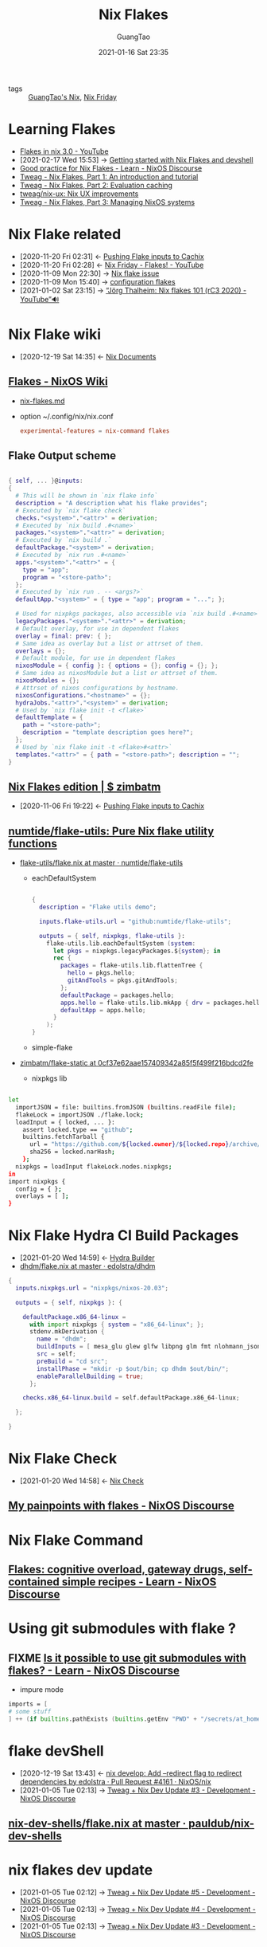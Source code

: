 :PROPERTIES:
:ID:       37ba77f0-d5a3-44ea-a625-b2c73faa163a
:public: true
:END:
#+TITLE: Nix Flakes
#+AUTHOR: GuangTao
#+EMAIL: gtrunsec@hardenedlinux.org
#+DATE: 2021-01-16 Sat 23:35
#+OPTIONS:   H:3 num:t toc:t \n:nil @:t ::t |:t ^:nil -:t f:t *:t <:t

- tags :: [[file:guangtao_nix.org][GuangTao's Nix]], [[file:nix_friday.org][Nix Friday]]

* Learning Flakes

- [[https://www.youtube.com/watch?v=98EwejpIJzE][Flakes in nix 3.0 - YouTube]]
- [2021-02-17 Wed 15:53] -> [[https://yuanwang.ca/posts/getting-started-with-flakes.html][Getting started with Nix Flakes and devshell]]
- [[https://discourse.nixos.org/t/good-practice-for-nix-flakes/9706/2][Good practice for Nix Flakes - Learn - NixOS Discourse]]
- [[https://www.tweag.io/blog/2020-05-25-flakes/][Tweag - Nix Flakes, Part 1: An introduction and tutorial]]
- [[https://www.tweag.io/blog/2020-06-25-eval-cache/][Tweag - Nix Flakes, Part 2: Evaluation caching]]
- [[https://github.com/tweag/nix-ux][tweag/nix-ux: Nix UX improvements]]
- [[https://www.tweag.io/blog/2020-07-31-nixos-flakes/][Tweag - Nix Flakes, Part 3: Managing NixOS systems]]
* Nix Flake related
:PROPERTIES:
:ID:       0fbe152b-bad6-4054-a201-c51ab509ed73
:END:
- [2020-11-20 Fri 02:31] <- [[id:0ba37b42-f3e7-453a-b021-3f817b9264e8][Pushing Flake inputs to Cachix]]
- [2020-11-20 Fri 02:28] <- [[id:2e37c4e9-b74d-490c-9b12-fc5aade3de68][Nix Friday - Flakes! - YouTube]]
- [2020-11-09 Mon 22:30] -> [[id:fdf6b3e7-b611-449e-889b-bd8398b252e1][Nix flake issue]]
- [2020-11-09 Mon 15:40] -> [[id:8a9e45f4-fa22-41b9-9862-d653ea91822c][configuration flakes]]
- [2021-01-02 Sat 23:15] -> [[id:daf6fac0-3a1c-4b57-8073-90ad315e8a7e][“Jörg Thalheim: Nix flakes 101 (rC3 2020) - YouTube”🔊]]

* Nix Flake wiki
:PROPERTIES:
:id: 0196e56d-f4d4-451d-8848-3f37119e7856
:END:
- [2020-12-19 Sat 14:35] <- [[id:b3517c38-80fc-490f-b0e9-7fef04fd854f][Nix Documents]]
** [[https://nixos.wiki/wiki/Flakes][Flakes - NixOS Wiki]]
- [[https://gist.github.com/edolstra/40da6e3a4d4ee8fd019395365e0772e7][nix-flakes.md]]
- option ~/.config/nix/nix.conf

  #+begin_src conf
  experimental-features = nix-command flakes
  #+end_src
** Flake Output scheme

  #+begin_src nix

{ self, ... }@inputs:
{
  # This will be shown in `nix flake info`
  description = "A description what his flake provides";
  # Executed by `nix flake check`
  checks."<system>"."<attr>" = derivation;
  # Executed by `nix build .#<name>`
  packages."<system>"."<attr>" = derivation;
  # Executed by `nix build .`
  defaultPackage."<system>" = derivation;
  # Executed by `nix run .#<name>`
  apps."<system>"."<attr>" = {
    type = "app";
    program = "<store-path>";
  };
  # Executed by `nix run . -- <args?>`
  defaultApp."<system>" = { type = "app"; program = "..."; };

  # Used for nixpkgs packages, also accessible via `nix build .#<name>`
  legacyPackages."<system>"."<attr>" = derivation;
  # Default overlay, for use in dependent flakes
  overlay = final: prev: { };
  # Same idea as overlay but a list or attrset of them.
  overlays = {};
  # Default module, for use in dependent flakes
  nixosModule = { config }: { options = {}; config = {}; };
  # Same idea as nixosModule but a list or attrset of them.
  nixosModules = {};
  # Attrset of nixos configurations by hostname.
  nixosConfigurations."<hostname>" = {};
  hydraJobs."<attr>"."<system>" = derivation;
  # Used by `nix flake init -t <flake>`
  defaultTemplate = {
    path = "<store-path>";
    description = "template description goes here?";
  };
  # Used by `nix flake init -t <flake>#<attr>`
  templates."<attr>" = { path = "<store-path>"; description = "";
}
#+end_src
** [[https://zimbatm.com/NixFlakes/#direnv-integration][Nix Flakes edition | $ zimbatm]]
:PROPERTIES:
:ID:       09df2341-7aa3-4f56-a823-04b4e591988d
:END:
- [2020-11-06 Fri 19:22] <- [[id:0ba37b42-f3e7-453a-b021-3f817b9264e8][Pushing Flake inputs to Cachix]]
** [[https://github.com/numtide/flake-utils][numtide/flake-utils: Pure Nix flake utility functions]]

- [[https://github.com/numtide/flake-utils/blob/master/examples/each-system/flake.nix][flake-utils/flake.nix at master · numtide/flake-utils]]
  + eachDefaultSystem

    #+begin_src nix

  {
    description = "Flake utils demo";

    inputs.flake-utils.url = "github:numtide/flake-utils";

    outputs = { self, nixpkgs, flake-utils }:
      flake-utils.lib.eachDefaultSystem (system:
        let pkgs = nixpkgs.legacyPackages.${system}; in
        rec {
          packages = flake-utils.lib.flattenTree {
            hello = pkgs.hello;
            gitAndTools = pkgs.gitAndTools;
          };
          defaultPackage = packages.hello;
          apps.hello = flake-utils.lib.mkApp { drv = packages.hello; };
          defaultApp = apps.hello;
        }
      );
  }
    #+end_src

  + simple-flake

- [[https://github.com/zimbatm/flake-static/tree/0cf37e62aae157409342a85f5f499f216bdcd2fe][zimbatm/flake-static at 0cf37e62aae157409342a85f5f499f216bdcd2fe]]

    + nixpkgs lib

#+begin_src sh

let
  importJSON = file: builtins.fromJSON (builtins.readFile file);
  flakeLock = importJSON ./flake.lock;
  loadInput = { locked, ... }:
    assert locked.type == "github";
    builtins.fetchTarball {
      url = "https://github.com/${locked.owner}/${locked.repo}/archive/${locked.rev}.tar.gz";
      sha256 = locked.narHash;
    };
  nixpkgs = loadInput flakeLock.nodes.nixpkgs;
in
import nixpkgs {
  config = { };
  overlays = [ ];
}

#+end_src

* Nix Flake Hydra CI Build Packages
:PROPERTIES:
:ID:       2481d060-8e9f-4798-83f1-f05d64ad9951
:END:
- [2021-01-20 Wed 14:59] <- [[id:0a70ae5f-0dac-4854-bfa8-ba1e2693bee9][Hydra Builder]]
- [[https://github.com/edolstra/dhdm/blob/master/flake.nix][dhdm/flake.nix at master · edolstra/dhdm]]

#+begin_src nix
{
  inputs.nixpkgs.url = "nixpkgs/nixos-20.03";

  outputs = { self, nixpkgs }: {

    defaultPackage.x86_64-linux =
      with import nixpkgs { system = "x86_64-linux"; };
      stdenv.mkDerivation {
        name = "dhdm";
        buildInputs = [ mesa_glu glew glfw libpng glm fmt nlohmann_json opensubdiv boost ];
        src = self;
        preBuild = "cd src";
        installPhase = "mkdir -p $out/bin; cp dhdm $out/bin/";
        enableParallelBuilding = true;
      };

    checks.x86_64-linux.build = self.defaultPackage.x86_64-linux;

  };

}
#+end_src

* Nix Flake Check
:PROPERTIES:
:ID:       842ee114-eacb-486e-ab6e-bf505fd85015
:END:
- [2021-01-20 Wed 14:58] <- [[id:a1d122d7-49df-41d8-96ea-7adf99be5754][Nix Check]]
** [[https://discourse.nixos.org/t/my-painpoints-with-flakes/9750/5][My painpoints with flakes - NixOS Discourse]]

* Nix Flake Command

** [[https://discourse.nixos.org/t/flakes-cognitive-overload-gateway-drugs-self-contained-simple-recipes/11614/33][Flakes: cognitive overload, gateway drugs, self-contained simple recipes - Learn - NixOS Discourse]]
* Using git submodules with flake ?
** FIXME [[https://discourse.nixos.org/t/is-it-possible-to-use-git-submodules-with-flakes/10257][Is it possible to use git submodules with flakes? - Learn - NixOS Discourse]]

- impure mode
#+begin_src nix
imports = [
# some stuff
] ++ (if builtins.pathExists (builtins.getEnv "PWD" + "/secrets/at_home.nix") then [ (builtins.getEnv "PWD" + "/secrets/at_home.nix") ] else [ ]);
#+end_src
* flake devShell
:PROPERTIES:
:ID:       d664a2a5-461f-4aa7-8bd3-ed6e8934ce7a
:END:

- [2020-12-19 Sat 13:43] <- [[id:6e001e4d-4564-40ac-bba4-ffb93f8aba23][nix develop: Add --redirect flag to redirect dependencies by edolstra · Pull Request #4161 · NixOS/nix]]
- [2021-01-05 Tue 02:13] -> [[id:2ba3dbae-6d17-45d9-9285-2e3b55a4eec2][Tweag + Nix Dev Update #3 - Development - NixOS Discourse]]

** [[https://github.com/pauldub/nix-dev-shells/blob/master/flake.nix][nix-dev-shells/flake.nix at master · pauldub/nix-dev-shells]]
* nix flakes dev update
:PROPERTIES:
:ID:       e69bb8b4-75e9-4887-98f4-73542602e8c6
:END:
 - [2021-01-05 Tue 02:12] -> [[id:14fa5200-b22f-44fa-b76a-a91e44d1090f][Tweag + Nix Dev Update #5 - Development - NixOS Discourse]]
 - [2021-01-05 Tue 02:13] -> [[id:ff924256-2d59-47ec-9b6f-a67263b5534d][Tweag + Nix Dev Update #4 - Development - NixOS Discourse]]
 - [2021-01-05 Tue 02:13] -> [[id:2ba3dbae-6d17-45d9-9285-2e3b55a4eec2][Tweag + Nix Dev Update #3 - Development - NixOS Discourse]]

* [[https://github.com/numtide/nix-flakes-installer#github-actions][numtide/nix-flakes-installer: A temporary place to host Nix Flakes releases, until the NixOS project publishes official releases.]]

* Flakes 3rdparty

** [[https://github.com/nix-community/flake-nimble][nix-community/flake-nimble: Nimble packages Nix flake [maintainer=@ehmry] - Brave]] :nim:

* Nix Flakes Examples

** [[https://github.com/Kloenk/rusty-nix/blob/master/flake.nix][rusty-nix/flake.nix at master · Kloenk/rusty-nix]]

** [[https://github.com/ngi-nix/dhcpcanon/blob/master/flake.nix][dhcpcanon/flake.nix at master · ngi-nix/dhcpcanon]]

** [[https://github.com/ngi-nix/offen/blob/main/flake.nix][offen/flake.nix at main · ngi-nix/offen]]

** [[https://github.com/techieAgnostic/swatch/blob/master/flake.nix][swatch/flake.nix at master · techieAgnostic/swatch]]

minimal flake's expression for package

** [[https://github.com/nexB/vulnerablecode/blob/main/etc/nix/flake.nix][vulnerablecode/flake.nix at main · nexB/vulnerablecode]]c :python:machix:

** [[https://github.com/NixOS/nixos-search/blob/main/flake.nix][nixos-search/flake.nix at main · NixOS/nixos-search]]


#+begin_src nix
let
  systems = [ "x86_64-linux" "i686-linux" "x86_64-darwin" "aarch64-linux" ];

  forAllSystems = f: nixpkgs.lib.genAttrs systems (system: f system);

  mkPackage = path: system:
    let
      pkgs = import nixpkgs {
        inherit system;
        overlays = [ poetry2nix.overlay ];
      };
    in
      packages = system:
        {
          import_scripts = mkPackage ./import-scripts system;
          frontend = mkPackage ./. system;
        };
#+end_src

** [[https://github.com/dguibert/nur-packages][dguibert/nur-packages]]

** [[file:nixos_discourse.org][NixOS Discourse]]

*** [[https://discourse.nixos.org/t/flake-input-schema-slash-in-branch-name/11396/4][Flake input schema: slash in branch name? - Learn - NixOS Discourse - Brave]]

* Nix Flake utils Example

** [[https://github.com/maciej-bendkowski/boltzmann-brain/blob/master/flake.nix][boltzmann-brain/flake.nix at master · maciej-bendkowski/boltzmann-brain]] :haskell:python:

** [[https://github.com/doronbehar/pistol/blob/working-flake/flake.nix][pistol/flake.nix at working-flake · doronbehar/pistol]] :go:

** [[https://github.com/utdemir/nix-tree][utdemir/nix-tree: Interactively browse dependency graphs of Nix derivations.]] :: [[file:nix_haskell.org][Nix Haskell]]

** [[https://github.com/serokell/templates/blob/master/haskell-cabal2nix/flake.nix][templates/flake.nix at master · serokell/templates]] :haskell:

* Nix Flake Digga Example

** [[https://gitlab.com/coffeetablebrothers/lower/-/blob/master/flake.nix][flake.nix · master · Coffee Table Brothers / lower · GitLab]]

* Nix Flake Extension
** [[https://github.com/gytis-ivaskevicius/flake-utils-plus][gytis-ivaskevicius/flake-utils-plus: Use Nix flakes without any fluff.]]
